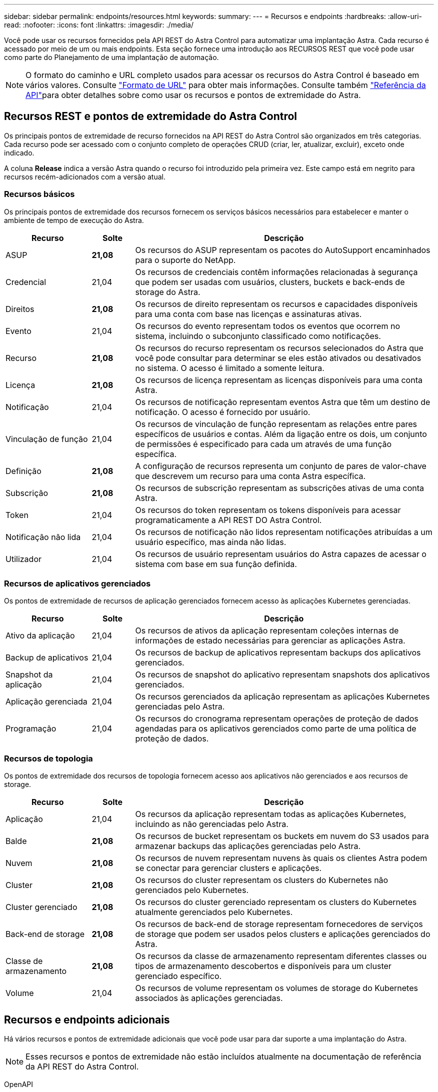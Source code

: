---
sidebar: sidebar 
permalink: endpoints/resources.html 
keywords:  
summary:  
---
= Recursos e endpoints
:hardbreaks:
:allow-uri-read: 
:nofooter: 
:icons: font
:linkattrs: 
:imagesdir: ./media/


[role="lead"]
Você pode usar os recursos fornecidos pela API REST do Astra Control para automatizar uma implantação Astra. Cada recurso é acessado por meio de um ou mais endpoints. Esta seção fornece uma introdução aos RECURSOS REST que você pode usar como parte do Planejamento de uma implantação de automação.


NOTE: O formato do caminho e URL completo usados para acessar os recursos do Astra Control é baseado em vários valores. Consulte link:../rest-core/url_format.html["Formato de URL"] para obter mais informações. Consulte também link:../reference/api_reference.html["Referência da API"]para obter detalhes sobre como usar os recursos e pontos de extremidade do Astra.



== Recursos REST e pontos de extremidade do Astra Control

Os principais pontos de extremidade de recurso fornecidos na API REST do Astra Control são organizados em três categorias. Cada recurso pode ser acessado com o conjunto completo de operações CRUD (criar, ler, atualizar, excluir), exceto onde indicado.

A coluna *Release* indica a versão Astra quando o recurso foi introduzido pela primeira vez. Este campo está em negrito para recursos recém-adicionados com a versão atual.



=== Recursos básicos

Os principais pontos de extremidade dos recursos fornecem os serviços básicos necessários para estabelecer e manter o ambiente de tempo de execução do Astra.

[cols="20,10,70"]
|===
| Recurso | Solte | Descrição 


| ASUP | *21,08* | Os recursos do ASUP representam os pacotes do AutoSupport encaminhados para o suporte do NetApp. 


| Credencial | 21,04 | Os recursos de credenciais contêm informações relacionadas à segurança que podem ser usadas com usuários, clusters, buckets e back-ends de storage do Astra. 


| Direitos | *21,08* | Os recursos de direito representam os recursos e capacidades disponíveis para uma conta com base nas licenças e assinaturas ativas. 


| Evento | 21,04 | Os recursos do evento representam todos os eventos que ocorrem no sistema, incluindo o subconjunto classificado como notificações. 


| Recurso | *21,08* | Os recursos do recurso representam os recursos selecionados do Astra que você pode consultar para determinar se eles estão ativados ou desativados no sistema. O acesso é limitado a somente leitura. 


| Licença | *21,08* | Os recursos de licença representam as licenças disponíveis para uma conta Astra. 


| Notificação | 21,04 | Os recursos de notificação representam eventos Astra que têm um destino de notificação. O acesso é fornecido por usuário. 


| Vinculação de função | 21,04 | Os recursos de vinculação de função representam as relações entre pares específicos de usuários e contas. Além da ligação entre os dois, um conjunto de permissões é especificado para cada um através de uma função específica. 


| Definição | *21,08* | A configuração de recursos representa um conjunto de pares de valor-chave que descrevem um recurso para uma conta Astra específica. 


| Subscrição | *21,08* | Os recursos de subscrição representam as subscrições ativas de uma conta Astra. 


| Token | 21,04 | Os recursos do token representam os tokens disponíveis para acessar programaticamente a API REST DO Astra Control. 


| Notificação não lida | 21,04 | Os recursos de notificação não lidos representam notificações atribuídas a um usuário específico, mas ainda não lidas. 


| Utilizador | 21,04 | Os recursos de usuário representam usuários do Astra capazes de acessar o sistema com base em sua função definida. 
|===


=== Recursos de aplicativos gerenciados

Os pontos de extremidade de recursos de aplicação gerenciados fornecem acesso às aplicações Kubernetes gerenciadas.

[cols="20,10,70"]
|===
| Recurso | Solte | Descrição 


| Ativo da aplicação | 21,04 | Os recursos de ativos da aplicação representam coleções internas de informações de estado necessárias para gerenciar as aplicações Astra. 


| Backup de aplicativos | 21,04 | Os recursos de backup de aplicativos representam backups dos aplicativos gerenciados. 


| Snapshot da aplicação | 21,04 | Os recursos de snapshot do aplicativo representam snapshots dos aplicativos gerenciados. 


| Aplicação gerenciada | 21,04 | Os recursos gerenciados da aplicação representam as aplicações Kubernetes gerenciadas pelo Astra. 


| Programação | 21,04 | Os recursos do cronograma representam operações de proteção de dados agendadas para os aplicativos gerenciados como parte de uma política de proteção de dados. 
|===


=== Recursos de topologia

Os pontos de extremidade dos recursos de topologia fornecem acesso aos aplicativos não gerenciados e aos recursos de storage.

[cols="20,10,70"]
|===
| Recurso | Solte | Descrição 


| Aplicação | 21,04 | Os recursos da aplicação representam todas as aplicações Kubernetes, incluindo as não gerenciadas pelo Astra. 


| Balde | *21,08* | Os recursos de bucket representam os buckets em nuvem do S3 usados para armazenar backups das aplicações gerenciadas pelo Astra. 


| Nuvem | *21,08* | Os recursos de nuvem representam nuvens às quais os clientes Astra podem se conectar para gerenciar clusters e aplicações. 


| Cluster | *21,08* | Os recursos do cluster representam os clusters do Kubernetes não gerenciados pelo Kubernetes. 


| Cluster gerenciado | *21,08* | Os recursos do cluster gerenciado representam os clusters do Kubernetes atualmente gerenciados pelo Kubernetes. 


| Back-end de storage | *21,08* | Os recursos de back-end de storage representam fornecedores de serviços de storage que podem ser usados pelos clusters e aplicações gerenciados do Astra. 


| Classe de armazenamento | *21,08* | Os recursos da classe de armazenamento representam diferentes classes ou tipos de armazenamento descobertos e disponíveis para um cluster gerenciado específico. 


| Volume | 21,04 | Os recursos de volume representam os volumes de storage do Kubernetes associados às aplicações gerenciadas. 
|===


== Recursos e endpoints adicionais

Há vários recursos e pontos de extremidade adicionais que você pode usar para dar suporte a uma implantação do Astra.


NOTE: Esses recursos e pontos de extremidade não estão incluídos atualmente na documentação de referência da API REST do Astra Control.

OpenAPI:: Os endpoints OpenAPI fornecem acesso ao documento JSON OpenAPI atual e a outros recursos relacionados.
OpenMetrics:: Os endpoints OpenMetrics fornecem acesso às métricas da conta por meio do recurso OpenMetrics. O suporte está disponível com o modelo de implantação do Astra Control Center.

